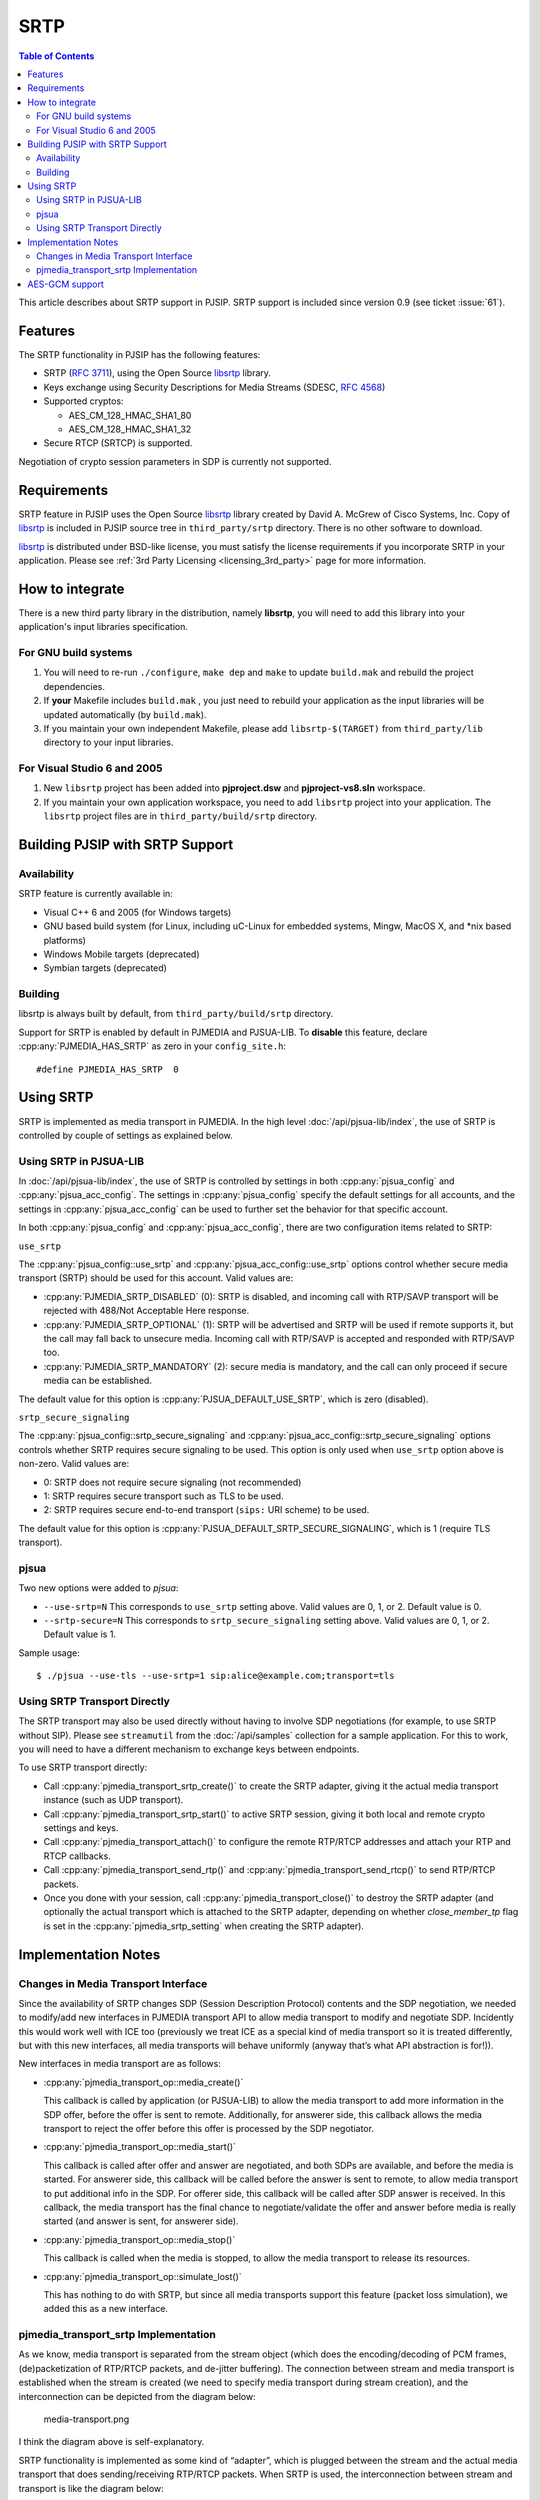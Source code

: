 SRTP
=====================

.. contents:: Table of Contents
    :depth: 2


This article describes about SRTP support in PJSIP. SRTP support is
included since version 0.9 (see ticket :issue:`61`).


Features
--------

The SRTP functionality in PJSIP has the following features: 

- SRTP (`RFC 3711 <http://www.ietf.org/rfc/rfc3711.txt>`__), using the Open Source
  `libsrtp <http://sourceforge.net/projects/srtp/>`__ library. 
- Keys exchange using Security Descriptions for Media Streams (SDESC, `RFC
  4568 <http://www.ietf.org/rfc/rfc4568.txt>`__) 
- Supported cryptos:

  - AES_CM_128_HMAC_SHA1_80 
  - AES_CM_128_HMAC_SHA1_32 
- Secure RTCP (SRTCP) is supported.

Negotiation of crypto session parameters in SDP is currently not
supported.


Requirements
------------

SRTP feature in PJSIP uses the Open Source `libsrtp <http://sourceforge.net/projects/srtp/>`__ 
library created by David A. McGrew of Cisco Systems, Inc. Copy of
`libsrtp <http://sourceforge.net/projects/srtp/>`__ is included in PJSIP
source tree in ``third_party/srtp`` directory. There is no other
software to download.

`libsrtp <http://sourceforge.net/projects/srtp/>`__ is distributed under
BSD-like license, you must satisfy the license requirements if you
incorporate SRTP in your application. Please see :ref:`3rd Party Licensing <licensing_3rd_party>` 
page for more information.



How to integrate
-----------------

There is a new third party library in the distribution, namely
**libsrtp**, you will need to add this library into your
application's input libraries specification.

For GNU build systems
~~~~~~~~~~~~~~~~~~~~~~~~~~~~

#. You will need to re-run ``./configure``, ``make dep`` and ``make`` to update ``build.mak`` 
   and rebuild the project dependencies. 
#. If **your** Makefile includes ``build.mak`` , you just need to 
   rebuild your application as the input libraries will be updated automatically (by ``build.mak``). 
#. If you maintain your own independent Makefile, please add ``libsrtp-$(TARGET)``
   from ``third_party/lib`` directory to your input libraries.


For Visual Studio 6 and 2005
~~~~~~~~~~~~~~~~~~~~~~~~~~~~~~~~~~
#. New ``libsrtp`` project has been
   added into **pjproject.dsw** and **pjproject-vs8.sln** workspace. 
#. If you maintain your own application workspace, you need to add ``libsrtp``
   project into your application. The ``libsrtp`` project files are in
   ``third_party/build/srtp`` directory.



Building PJSIP with SRTP Support
--------------------------------

Availability
~~~~~~~~~~~~

SRTP feature is currently available in: 

- Visual C++ 6 and 2005 (for Windows targets) 
- GNU based build system (for Linux, including uC-Linux for embedded systems, Mingw, 
  MacOS X, and \*nix based platforms) 
- Windows Mobile targets (deprecated)
- Symbian targets (deprecated)


Building
~~~~~~~~

libsrtp is always built by default, from ``third_party/build/srtp``
directory.

Support for SRTP is enabled by default in PJMEDIA and PJSUA-LIB. To
**disable** this feature, declare :cpp:any:`PJMEDIA_HAS_SRTP` as zero in your ``config_site.h``:

::

   #define PJMEDIA_HAS_SRTP  0



Using SRTP
----------

SRTP is implemented as media transport in PJMEDIA. In the high level
:doc:`/api/pjsua-lib/index`, the
use of SRTP is controlled by couple of settings as explained below.

Using SRTP in PJSUA-LIB
~~~~~~~~~~~~~~~~~~~~~~~

In :doc:`/api/pjsua-lib/index`, the use of SRTP is controlled by settings in 
both :cpp:any:`pjsua_config` and :cpp:any:`pjsua_acc_config`. The settings in
:cpp:any:`pjsua_config` specify the default settings for all accounts, and the settings in
:cpp:any:`pjsua_acc_config` can be used to further set the behavior for that specific account.

In both :cpp:any:`pjsua_config` and :cpp:any:`pjsua_acc_config`, there are two
configuration items related to SRTP:

``use_srtp``

The :cpp:any:`pjsua_config::use_srtp` and :cpp:any:`pjsua_acc_config::use_srtp` options control whether secure media transport (SRTP) should be used for this account. Valid values are: 

- :cpp:any:`PJMEDIA_SRTP_DISABLED` (0): SRTP is disabled, and incoming call with
  RTP/SAVP transport will be rejected with 488/Not Acceptable Here
  response. 
- :cpp:any:`PJMEDIA_SRTP_OPTIONAL` (1): SRTP will be advertised and
  SRTP will be used if remote supports it, but the call may fall back to
  unsecure media. Incoming call with RTP/SAVP is accepted and responded
  with RTP/SAVP too. 
- :cpp:any:`PJMEDIA_SRTP_MANDATORY` (2): secure media is
  mandatory, and the call can only proceed if secure media can be
  established. 
     
The default value for this option is :cpp:any:`PJSUA_DEFAULT_USE_SRTP`, which is zero (disabled).

``srtp_secure_signaling``

The :cpp:any:`pjsua_config::srtp_secure_signaling` and :cpp:any:`pjsua_acc_config::srtp_secure_signaling` options controls whether SRTP requires secure signaling to be used. This option is only used when ``use_srtp`` option above is non-zero. Valid values are: 

- 0: SRTP does not require secure signaling (not recommended) 
- 1: SRTP requires secure transport such as TLS to be used. 
- 2: SRTP requires secure end-to-end transport (``sips:`` URI scheme) to be used. 

The default value for this option is :cpp:any:`PJSUA_DEFAULT_SRTP_SECURE_SIGNALING`, 
which is 1 (require TLS transport).

pjsua
~~~~~

Two new options were added to *pjsua*:

- ``--use-srtp=N`` This corresponds to ``use_srtp`` setting above.
  Valid values are 0, 1, or 2. Default value is 0.
- ``--srtp-secure=N`` This corresponds to ``srtp_secure_signaling``
  setting above. Valid values are 0, 1, or 2. Default value is 1.

Sample usage:

::

    $ ./pjsua --use-tls --use-srtp=1 sip:alice@example.com;transport=tls


Using SRTP Transport Directly
~~~~~~~~~~~~~~~~~~~~~~~~~~~~~

The SRTP transport may also be used directly without having to involve
SDP negotiations (for example, to use SRTP without SIP). Please see
``streamutil`` from the :doc:`/api/samples` collection for a sample application. 
For this to work, you will need to have a different mechanism to exchange keys between
endpoints.

To use SRTP transport directly: 

- Call :cpp:any:`pjmedia_transport_srtp_create()` to create the SRTP adapter, giving it the actual media transport
  instance (such as UDP transport). 
- Call :cpp:any:`pjmedia_transport_srtp_start()` to active SRTP session, giving it both local and remote crypto settings
  and keys. 
- Call :cpp:any:`pjmedia_transport_attach()` to configure the remote RTP/RTCP addresses and attach your RTP and RTCP
  callbacks. 
- Call :cpp:any:`pjmedia_transport_send_rtp()` and  :cpp:any:`pjmedia_transport_send_rtcp()` to send RTP/RTCP packets. 
- Once you done with your session, call :cpp:any:`pjmedia_transport_close()` 
  to destroy the SRTP adapter (and optionally the actual transport which
  is attached to the SRTP adapter, depending on whether *close_member_tp*
  flag is set in the :cpp:any:`pjmedia_srtp_setting`  when creating the SRTP adapter).



Implementation Notes
--------------------

Changes in Media Transport Interface
~~~~~~~~~~~~~~~~~~~~~~~~~~~~~~~~~~~~~~~~~~~~~~~~~~~~~~~~

Since the availability of SRTP changes SDP (Session Description
Protocol) contents and the SDP negotiation, we needed to modify/add new
interfaces in PJMEDIA transport API to allow media transport to modify
and negotiate SDP. Incidently this would work well with ICE too
(previously we treat ICE as a special kind of media transport so it is
treated differently, but with this new interfaces, all media transports
will behave uniformly (anyway that’s what API abstraction is for!)).

New interfaces in media transport are as follows:

- :cpp:any:`pjmedia_transport_op::media_create()`

  This callback is called by application (or PJSUA-LIB) to allow the media
  transport to add more information in the SDP offer, before the offer is
  sent to remote. Additionally, for answerer side, this callback allows
  the media transport to reject the offer before this offer is processed
  by the SDP negotiator.

- :cpp:any:`pjmedia_transport_op::media_start()`

  This callback is called after offer and answer are negotiated, and both
  SDPs are available, and before the media is started. For answerer side,
  this callback will be called before the answer is sent to remote, to
  allow media transport to put additional info in the SDP. For offerer
  side, this callback will be called after SDP answer is received. In this
  callback, the media transport has the final chance to negotiate/validate
  the offer and answer before media is really started (and answer is sent,
  for answerer side).

- :cpp:any:`pjmedia_transport_op::media_stop()`

  This callback is called when the media is stopped, to allow the media
  transport to release its resources.

- :cpp:any:`pjmedia_transport_op::simulate_lost()`

  This has nothing to do with SRTP, but since all media transports support
  this feature (packet loss simulation), we added this as a new interface.


pjmedia_transport_srtp Implementation
~~~~~~~~~~~~~~~~~~~~~~~~~~~~~~~~~~~~~

As we know, media transport is separated from the stream object (which
does the encoding/decoding of PCM frames, (de)packetization of RTP/RTCP
packets, and de-jitter buffering). The connection between stream and
media transport is established when the stream is created (we need to
specify media transport during stream creation), and the interconnection
can be depicted from the diagram below:

.. figure:: media-transport.png
   :alt: media-transport.png

   media-transport.png

I think the diagram above is self-explanatory.

SRTP functionality is implemented as some kind of “adapter”, which is
plugged between the stream and the actual media transport that does
sending/receiving RTP/RTCP packets. When SRTP is used, the
interconnection between stream and transport is like the diagram below:

.. figure:: media-srtp-transport.png
   :alt: media-srtp-transport.png

   media-srtp-transport.png

So to stream, the SRTP transport behaves as if it is a media transport
(because it **is** a media transport), and to the media transport it
behaves as if it is a stream. The SRTP object then forwards RTP packets
back and forth between stream and the actual transport,
encrypting/decrypting the RTP/RTCP packets as necessary.

The neat thing about this design is the SRTP “adapter” then can be used
to encrypt any kind of media transports. We currently have UDP and ICE
media transports that can benefit SRTP, and we could add SRTP to any
media transports that will be added in the future.

AES-GCM support
-----------------

Pjsip 2.6 enabled the support for AES-GCM (#1943), however the bundled
libSRTP (1.5.4) at that time has compatibility issue with OpenSSL 1.1.0.
Updating the libSRTP was done in #1993, included in 2.7.

As an alternative to the bundled libSRTP, users are also allowed to use
external libSRTP by specifying ``--with-external-srtp``. Using #2050,
it's been tested to work with external libSRTP 1.5.4 and 2.1.0. Note
about this option, using libSRTP with AES-GCM would also require the
user to enable building pjsip with ssl.
